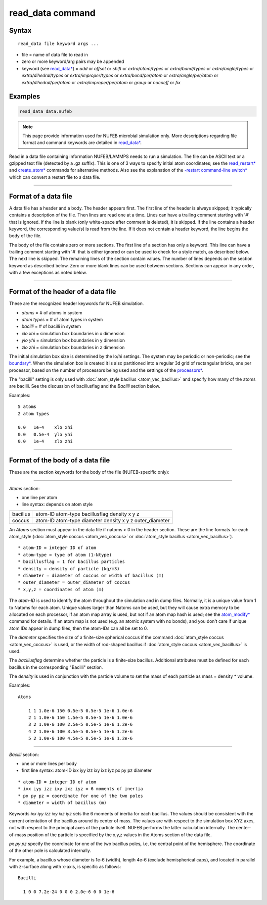 .. index:: read_data

read_data command
===================

Syntax
""""""

.. parsed-literal::

   read_data file keyword args ...

* file = name of data file to read in
* zero or more keyword/arg pairs may be appended
* keyword (see `read_data* <https://docs.lammps.org/read_data.html>`_) = *add* or *offset* or *shift* or *extra/atom/types* or *extra/bond/types* or *extra/angle/types* or *extra/dihedral/types* or *extra/improper/types* or *extra/bond/per/atom* or *extra/angle/per/atom* or *extra/dihedral/per/atom* or *extra/improper/per/atom* or *group* or *nocoeff* or *fix*

Examples
""""""""

.. code-block::

   read_data data.nufeb

.. note::

    This page provide information used for NUFEB microbial simulation only.
    More descriptions regarding file format and command keywords are detailed in `read_data* <https://docs.lammps.org/read_data.html>`_.

Read in a data file containing information NUFEB/LAMMPS needs to run a
simulation.  The file can be ASCII text or a gzipped text file
(detected by a .gz suffix).  This is one of 3 ways to specify initial
atom coordinates; see the `read_restart* <https://docs.lammps.org/read_restart.html>`_ and
`create_atom* <https://docs.lammps.org/create_atom.html>`_ commands for alternative methods.
Also see the explanation of the `-restart command-line switch* <https://docs.lammps.org/Run_options.html>`_
which can convert a restart file to a data file.

----------

Format of a data file
"""""""""""""""""""""

A data file has a header and a body.  The header appears first.  The
first line of the header is always skipped; it typically contains a
description of the file.  Then lines are read one at a time.  Lines
can have a trailing comment starting with '#' that is ignored.  If the
line is blank (only white-space after comment is deleted), it is
skipped.  If the line contains a header keyword, the corresponding
value(s) is read from the line.  If it does not contain a header
keyword, the line begins the body of the file.

The body of the file contains zero or more sections.  The first line
of a section has only a keyword.  This line can have a trailing
comment starting with '#' that is either ignored or can be used to
check for a style match, as described below.  The next line is
skipped.  The remaining lines of the section contain values.  The
number of lines depends on the section keyword as described below.
Zero or more blank lines can be used between sections.  Sections can
appear in any order, with a few exceptions as noted below.

----------

Format of the header of a data file
"""""""""""""""""""""""""""""""""""

These are the recognized header keywords for NUFEB simulation.

* *atoms* = # of atoms in system
* *atom types* = # of atom types in system
* *bacilli* = # of bacilli in system
* *xlo xhi* = simulation box boundaries in x dimension
* *ylo yhi* = simulation box boundaries in y dimension
* *zlo zhi* = simulation box boundaries in z dimension

The initial simulation box size is determined by the lo/hi settings.
The system may be periodic or non-periodic; see the
`boundary* <https://docs.lammps.org/boundary.html>`_.
When the simulation box is created
it is also partitioned into a regular 3d grid of rectangular bricks,
one per processor, based on the number of processors being used and
the settings of the `processors* <https://docs.lammps.org/processors.html>`_.

The "bacilli" setting is only used with
:doc:`atom_style bacillus <atom_vec_bacillus>`
and specify how many of the atoms are
bacilli. See the discussion of bacillusflag and the *Bacilli* section below.

Examples:

.. parsed-literal::

   5 atoms
   2 atom types

   0.0   1e-4    xlo xhi
   0.0   0.5e-4  ylo yhi
   0.0   1e-4    zlo zhi

----------

Format of the body of a data file
"""""""""""""""""""""""""""""""""

These are the section keywords for the body of the file (NUFEB-specific only):

----------

*Atoms* section:

* one line per atom
* line syntax: depends on atom style

.. list-table::

   * - bacillus
     - atom-ID atom-type bacillusflag density x y z
   * - coccus
     - atom-ID atom-type diameter density x y z outer_diameter

An *Atoms* section must appear in the data file if natoms > 0 in the header section.
These are the
line formats for each atom_style (:doc:`atom_style coccus <atom_vec_coccus>` or
:doc:`atom_style bacillus <atom_vec_bacillus>`).

.. parsed-literal::

    * atom-ID = integer ID of atom
    * atom-type = type of atom (1-Ntype)
    * bacillusflag = 1 for bacillus particles
    * density = density of particle (kg/m3)
    * diameter = diameter of coccus or width of bacillus (m)
    * outer_diameter = outer_diameter of coccus
    * x,y,z = coordinates of atom (m)

The *atom-ID* is used to identify the atom throughout the simulation and
in dump files.  Normally, it is a unique value from 1 to Natoms for
each atom.  Unique values larger than Natoms can be used, but they
will cause extra memory to be allocated on each processor, if an atom
map array is used, but not if an atom map hash is used; see the
`atom_modify* <https://docs.lammps.org/atom_modify.html>`_
command for details.  If an atom map is
not used (e.g. an atomic system with no bonds), and you don't care if
unique atom IDs appear in dump files, then the atom-IDs can all be set
to 0.

The *diameter* specifies the size of a finite-size spherical coccus if
the command
:doc:`atom_style coccus <atom_vec_coccus>` is used, or the width
of rod-shaped bacillus if :doc:`atom_style coccus <atom_vec_bacillus>`
is used.

The *bacillusflag* determine
whether the particle is a finite-size bacillus.
Additional attributes must be defined for each bacillus
in the corresponding "Bacilli" section.

The *density* is used in conjunction with the
particle volume to set the mass of each particle as mass = density \*
volume.

Examples:

.. parsed-literal::

    Atoms

        1 1 1.0e-6 150 0.5e-5 0.5e-5 1e-6 1.0e-6
        2 1 1.0e-6 150 1.5e-5 0.5e-5 1e-6 1.0e-6
        3 2 1.0e-6 100 2.5e-5 0.5e-5 1e-6 1.2e-6
        4 2 1.0e-6 100 3.5e-5 0.5e-5 1e-6 1.2e-6
        5 2 1.0e-6 100 4.5e-5 0.5e-5 1e-6 1.2e-6


----------

*Bacilli* section:

* one or more lines per body
* first line syntax: atom-ID ixx iyy izz ixy ixz iyz px py pz diameter

.. parsed-literal::

    * atom-ID = integer ID of atom
    * ixx iyy izz ixy ixz iyz = 6 moments of inertia
    * px py pz = coordinate for one of the two poles
    * diameter = width of bacillus (m)

Keywords *ixx iyy izz ixy ixz iyz* sets the 6 moments of inertia for each bacillus.
The values should be consistent with the current orientation of the bacillus around its center of mass.
The values are with respect to the simulation box XYZ axes,
not with respect to the principal axes of the particle itself.
NUFEB performs the latter calculation internally.
The center-of-mass position of the particle is specified by the x,y,z values
in the Atoms section of the data file.

*px py pz* specify the coordinate for one of the two bacillus poles, i.e, the central point of
the hemisphere. The coordinate of the other pole is calculated internally.

For example, a bacillus whose diameter is 1e-6 (width), length 4e-6 (exclude hemispherical caps), and
located in parallel with z-surface along with x-axis, is
specific as follows:

.. parsed-literal::

    Bacilli

      1 0 0 7.2e-24 0 0 0 2.0e-6 0 0 1e-6